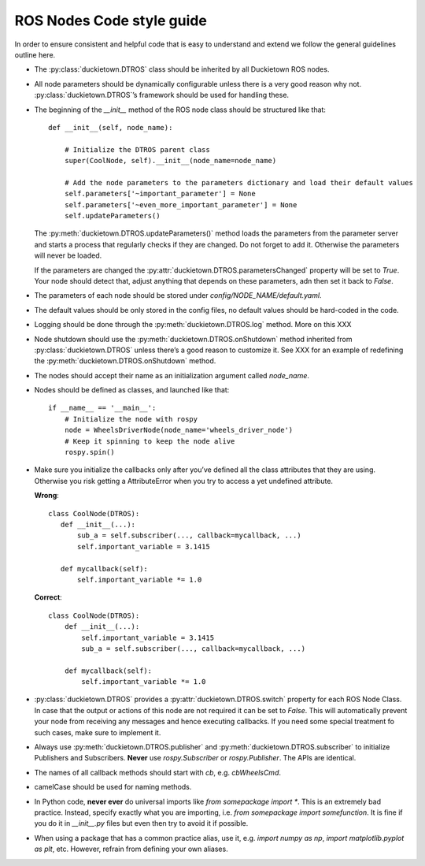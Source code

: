 ROS Nodes Code style guide
==========================

In order to ensure consistent and helpful code that is easy to understand and extend we follow the general guidelines outline here.

* The :py:class:`duckietown.DTROS` class should be inherited by all Duckietown ROS nodes.

* All node parameters should be dynamically configurable unless there is a very good reason why not. :py:class:`duckietown.DTROS`’s framework should be used for handling these.

* The beginning of the `__init__` method of the ROS node class should be structured like that::

    def __init__(self, node_name):

        # Initialize the DTROS parent class
        super(CoolNode, self).__init__(node_name=node_name)

        # Add the node parameters to the parameters dictionary and load their default values
        self.parameters['~important_parameter'] = None
        self.parameters['~even_more_important_parameter'] = None
        self.updateParameters()

  The :py:meth:`duckietown.DTROS.updateParameters()` method loads the parameters from the parameter server and starts a process that regularly checks if they are changed. Do not forget to add it. Otherwise the parameters will never be loaded.

  If the parameters are changed the :py:attr:`duckietown.DTROS.parametersChanged` property will be set to `True`. Your node should detect that, adjust anything that depends on these parameters, adn then set it back to `False`.

* The parameters of each node should be stored under `config/NODE_NAME/default.yaml`.

* The default values should be only stored in the config files, no default values should be hard-coded in the code.

* Logging should be done through the :py:meth:`duckietown.DTROS.log` method. More on this XXX

* Node shutdown should use the :py:meth:`duckietown.DTROS.onShutdown` method inherited from :py:class:`duckietown.DTROS` unless there’s a good reason to customize it. See XXX for an example of redefining the :py:meth:`duckietown.DTROS.onShutdown` method.

* The nodes should accept their name as an initialization argument called `node_name`.

* Nodes should be defined as classes, and launched like that::

   if __name__ == '__main__':
       # Initialize the node with rospy
       node = WheelsDriverNode(node_name='wheels_driver_node')
       # Keep it spinning to keep the node alive
       rospy.spin()

* Make sure you initialize the callbacks only after you’ve defined all the class attributes
  that they are using. Otherwise you risk getting a AttributeError when you try to access a
  yet undefined attribute.

  **Wrong**::

   class CoolNode(DTROS):
      def __init__(...):
          sub_a = self.subscriber(..., callback=mycallback, ...)
          self.important_variable = 3.1415

      def mycallback(self):
          self.important_variable *= 1.0

  **Correct**::

    class CoolNode(DTROS):
        def __init__(...):
            self.important_variable = 3.1415
            sub_a = self.subscriber(..., callback=mycallback, ...)

        def mycallback(self):
            self.important_variable *= 1.0

* :py:class:`duckietown.DTROS` provides a :py:attr:`duckietown.DTROS.switch` property for each
  ROS Node Class. In case that the output or actions of this node are not required it can be
  set to `False`. This will automatically prevent your node from receiving any messages and
  hence executing callbacks. If you need some  special treatment fo such cases, make sure to implement it.

* Always use :py:meth:`duckietown.DTROS.publisher` and :py:meth:`duckietown.DTROS.subscriber` to initialize Publishers and Subscribers. **Never** use `rospy.Subscriber` or `rospy.Publisher`. The APIs are identical.

* The names of all callback methods should start with `cb`, e.g. `cbWheelsCmd`.

* camelCase should be used for naming methods.

* In Python code, **never ever** do universal imports like `from somepackage import *`. This is
  an extremely bad practice. Instead, specify exactly what you are importing, i.e.
  `from somepackage import somefunction`.  It is fine if you do it in `__init__.py` files
  but even then try to avoid it if possible.

* When using a package that has a common practice alias, use it,
  e.g. `import numpy as np`, `import matplotlib.pyplot as plt`, etc. However, refrain from
  defining your own aliases.